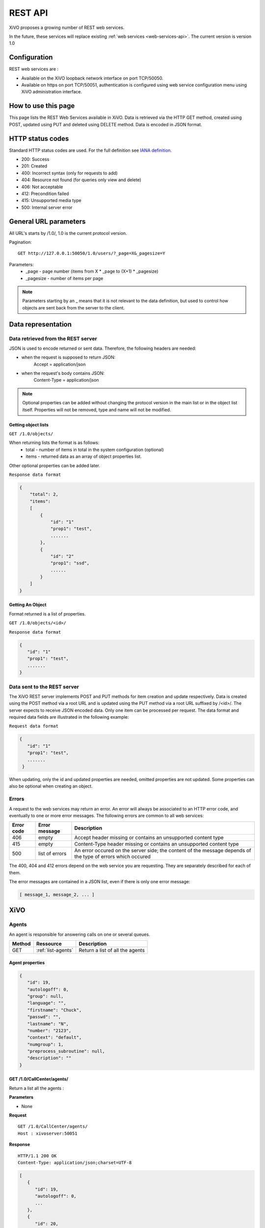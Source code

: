 .. _rest-api:

********
REST API
********

XiVO proposes a growing number of REST web services.

In the future, these services will replace existing
:ref:`web services <web-services-api>`. The current version is version 1.0


Configuration
=============

REST web services are :

* Available on the XiVO loopback network interface on port TCP/50050.
* Available on https on port TCP/50051, authentication is configured using web service configuration menu using XiVO administration interface.

How to use this page
====================

This page lists the REST Web Services available in XiVO.
Data is retrieved via the HTTP GET method, created using POST, updated using PUT and deleted using DELETE method.
Data is encoded in JSON format.


HTTP status codes
=================

Standard HTTP status codes are used. For the full definition see `IANA definition`__.

__ http://www.iana.org/assignments/http-status-codes/http-status-codes.xml

* 200: Success
* 201: Created
* 400: Incorrect syntax (only for requests to add)
* 404: Resource not found (for queries only view and delete)
* 406: Not acceptable
* 412: Precondition failed
* 415: Unsupported media type
* 500: Internal server error


General URL parameters
======================

All URL's starts by /1.0/, 1.0 is the current protocol version.

Pagination::

   GET http://127.0.0.1:50050/1.0/users/?_page=X&_pagesize=Y

Parameters:
 * _page - page number (items from X \* _page to (X+1) \* _pagesize)
 * _pagesize - number of items per page


..    note:: Parameters starting by an _ means that it is not relevant to the data definition, but used 
             to control how objects are sent back from the server to the client.

Data representation
===================

Data retrieved from the REST server
-----------------------------------

JSON is used to encode returned or sent data. Therefore, the following headers are needed:

* when the request is supposed to return JSON:
   Accept = application/json
* when the request's body contains JSON:
   Content-Type = application/json

..   note:: Optional properties can be added without changing the protocol version in the main list or in the object list itself. 
            Properties will not be removed, type and name will not be modified.

Getting object lists
^^^^^^^^^^^^^^^^^^^^
``GET /1.0/objects/``

When returning lists the format is as follows:
 * total - number of items in total in the system configuration (optional)
 * items - returned data as an array of object properties list.

Other optional properties can be added later.

``Response data format``

.. code-block:: javascript

    {
        "total": 2,
        "items":
        [
            {
                "id": "1"
                "prop1": "test",
                .......
            },
            {
                "id": "2"
                "prop1": "ssd",
                ......
            }
        ]
    }

Getting An Object
^^^^^^^^^^^^^^^^^
Format returned is a list of properties.

``GET /1.0/objects/<id>/``

``Response data format``

.. code-block:: javascript

    {
       "id": "1"
       "prop1": "test",
       .......
    }



Data sent to the REST server
----------------------------

The XiVO REST server implements POST and PUT methods for item creation and update respectively.
Data is created using the POST method via a root URL and is
updated using the PUT method via a root URL suffixed by /<id>/.
The server expects to receive JSON encoded data.
Only one item can be processed per request. The data format and required data fields are illustrated in the following example:

``Request data format``

.. code-block:: javascript

    {
       "id": "1"
       "prop1": "test",
       .......
     }

When updating, only the id and updated properties are needed, omitted properties are not updated.
Some properties can also be optional when creating an object.

Errors
------

A request to the web services may return an error. An error will always be associated to an
HTTP error code, and eventually to one or more error messages. The following errors are common to all web services:

+------------+----------------+-------------------------------------------------------------------------------------------------------------+
| Error code | Error message  | Description                                                                                                 |
+============+================+=============================================================================================================+
| 406        | empty          | Accept header missing or contains an unsupported content type                                               |
+------------+----------------+-------------------------------------------------------------------------------------------------------------+
| 415        | empty          | Content-Type header missing or contains an unsupported content type                                         |
+------------+----------------+-------------------------------------------------------------------------------------------------------------+
| 500        | list of errors | An error occured on the server side; the content of the message depends of the type of errors which occured |
+------------+----------------+-------------------------------------------------------------------------------------------------------------+

The 400, 404 and 412 errors depend on the web service you are requesting. They are separately described for each of them.

The error messages are contained in a JSON list, even if there is only one error message:

.. code-block:: javascript

   [ message_1, message_2, ... ]


XiVO
====

Agents
------
An agent is responsible for answering calls on one or several queues.

+--------+--------------------+---------------------------------+
| Method | Ressource          | Description                     |
+========+====================+=================================+
| GET    | :ref:`list-agents` | Return a list of all the agents |
+--------+--------------------+---------------------------------+

.. _agent_properties:

Agent properties
^^^^^^^^^^^^^^^^

.. code-block:: javascript

   {
      "id": 19,
      "autologoff": 0,
      "group": null,
      "language": "",
      "firstname": "Chuck",
      "passwd": "",
      "lastname": "N",
      "number": "2123",
      "context": "default",
      "numgroup": 1,
      "preprocess_subroutine": null,
      "description": ""
   }

.. _list-agents:

GET /1.0/CallCenter/agents/
^^^^^^^^^^^^^^^^^^^^^^^^^^^

Return a list all the agents :

**Parameters**

* None

**Request**

::

 GET /1.0/CallCenter/agents/
 Host : xivoserver:50051

**Response**

::

 HTTP/1.1 200 OK
 Content-Type: application/json;charset=UTF-8

.. code-block:: javascript

    [
       {
          "id": 19,
          "autologoff": 0,
          ...
       },
       {
          "id": 20,
          "autologoff": 0,
          ...
       }
    ]


Users
-----
Users are XiVO objects using phone sets, users can associated with lines, can be in groups or can have phone keys.

+--------+--------------------+-----------------------------+
| Method | Ressource          | Description                 |
+========+====================+=============================+
| GET    | :ref:`list-users`  | Return a list of XiVO users |
+--------+--------------------+-----------------------------+
| GET    | :ref:`get-user`    | Return a specific XiVO user |
+--------+--------------------+-----------------------------+
| POST   | :ref:`create-user` | Create a XiVO user          |
+--------+--------------------+-----------------------------+
| PUT    | :ref:`update-user` | Update a XiVO user          |
+--------+--------------------+-----------------------------+


.. _user-properties:

User properties
^^^^^^^^^^^^^^^

.. code-block:: javascript

    {
       "id": 1,
       "firstname": "Jean",
       "lastname": "Dupond",
       "callerid": "Jean Dupond",
       "username": "1234",
       "password": "1234",
       "enableclient": 1,
       "musiconhold": "my_music",
       "outcallerid": "1234",
       "mobilephonenumber": "0611111111",
       "userfield": "",
       "timezone": "Europe/Paris",
       "language": "fr_FR",
       "description": "une description",
       "ctiprofileid: 1,
       "voicemailid": 1,
       "agentid": 1,
       "entityid": 1,
       "line": {
                  "number": "44500"
               }
    }

If the user does not have a line, the "line" property is not displayed.

.. _list-users:

GET /1.0/users/
^^^^^^^^^^^^^^^
Return a list of xivo users :

**Parameters**

* None

**Request** :

``GET https://xivoserver:50051/1.0/users/``

**Response**

::

 HTTP/1.1 200 OK
 Content-Type: application/json;charset=UTF-8

.. code-block:: javascript

    {
        "total": 2,
        "items":
        [
            {
                "id": "1",
                "firstname": "John",
                "lastname": "Doe",
            },
            {
                "id": "2",
                "firstname": "Alice",
                "lastname": "Houet",
            }
        ]
    }


.. _get-user:

GET /1.0/users/<id>
^^^^^^^^^^^^^^^^^^^
Return a specific user

**Parameters**

* None

**Request**

::

 GET /1.0/users/1 HTTP/1.1
 Host : xivoserver:50051

**Response**

::

 HTTP/1.1 200 OK
 Content-Type: application/json;charset=UTF-8

.. code-block:: javascript

    {
      "id": "1"
      "firstname": "John",
      "lastname": "Doe",
      ................
    }

See :ref:`user-properties` for other properties.

**Errors**

+------------+---------------+----------------------------------+
| Error code | Error message | Description                      |
+============+===============+==================================+
| 404        | empty         | The requested user was not found |
+------------+---------------+----------------------------------+


.. _create-user:

POST /1.0/users/
^^^^^^^^^^^^^^^^
Create a user

**Parameters**

* None

**Request**

:::::::::::

 POST /1.0/users/ HTTP/1.1
 Host : xivoserver:50051
 Content-Type: application/json;charset=UTF-8

.. code-block:: javascript

    {
      "firstname": "John",
      "lastname": "Doe",
      ................
    }

See :ref:`user-properties` for other properties.


**Response**

::::::::::::

 HTTP/1.1 201 Created
 Location: https://xivoserver:50051/1.0/users/38

**Errors**

+------------+---------------------------------------------------+---------------------------------------------------------------------------------------+
| Error code | Error message                                     | Description                                                                           |
+============+===================================================+=======================================================================================+
| 400        | Incorrect parameters sent: parameter1, parameter2 | The request body contained incorrect parameters. The incorrect parameters are listed. |
+------------+---------------------------------------------------+---------------------------------------------------------------------------------------+

.. _update-user:

PUT /1.0/users/<id>
^^^^^^^^^^^^^^^^^^^
Update a user. If the firstname or the lastname is modified, the associated voicemail will be modified.

**Parameters**

* None

**Request**

::

 PUT /1.0/users/67 HTTP/1.1
 Host : xivoserver:50051
 Content-Type: application/json;charset=UTF-8

.. code-block:: javascript

    {
      "email": "John@amaryt.com",
      "voicemailid": 17
    }

**Response**

::

 HTTP/1.1 200 OK
 Location: https://xivoserver:50051/1.0/users/67

**Errors**

+------------+---------------------------------------------------+---------------------------------------------------------------------------------------+
| Error code | Error message                                     | Description                                                                           |
+============+===================================================+=======================================================================================+
| 404        | empty                                             | The requested user was not found                                                      |
+------------+---------------------------------------------------+---------------------------------------------------------------------------------------+
| 400        | Incorrect parameters sent: parameter1, parameter2 | The request body contained incorrect parameters. The incorrect parameters are listed. |
+------------+---------------------------------------------------+---------------------------------------------------------------------------------------+

Voicemails
----------

Voicemails are XiVO objects with several properties such as a phone number, a e-mail, etc...

+--------+-------------------------+-----------------------------+
| Method | Ressource               | Description                 |
+========+=========================+=============================+
| GET    | :ref:`list-voicemails`  | Return a list of voicemails |
+--------+-------------------------+-----------------------------+
| PUT    | :ref:`update-voicemail` | Update a voicemail          |
+--------+-------------------------+-----------------------------+

Voicemail properties
^^^^^^^^^^^^^^^^^^^^

.. code-block:: javascript

    {
       "id": 1,
       "email": "john.doe@bar.com",
       "fullname":"John Doe",
       "mailbox": "123",
       "password": "123",
       "attach": 1,
       "skipcheckpass" : 0,
       "deleteaftersend" : 0
    }

.. _list-voicemails:

GET /1.0/voicemails/
^^^^^^^^^^^^^^^^^^^^

Return a list of all voicemails :

**Parameters**

* None

**Request**

``GET https://xivoserver:50051/1.0/voicemails``

**Response**

::

 HTTP/1.1 200 OK
 Content-Type: application/json;charset=UTF-8

.. code-block:: javascript

    {
        "total": 2,
        "items":
        [
            {
                "uniqueid": 1,
                "mailbox": "123",
                "password": "123",
                "email": "foo@bar.com"
            },
            {
                "uniqueid": 2,
                "mailbox": "456",
                "password": "456",
                "email": "xivo@avencall.com"
            }
        ]
    }


.. _update-voicemail:

PUT /1.0/voicemails/<voicemailid>
^^^^^^^^^^^^^^^^^^^^^^^^^^^^^^^^^

Update a voicemail.

**Parameters**

* None

**Request**

::

 PUT /1.0/voicemails/37 HTTP/1.1
 Host : xivoserver:50051
 Content-Type: application/json;charset=UTF-8

.. code-block:: javascript

    {
      "password": "7895",
      "email": "xivo@avencall.com"
    }

**Response**

::

 HTTP/1.1 200 OK
 Location: https://xivoserver:50051/1.0/voicemails/37

**Errors**

+------------+---------------------------------------------------+---------------------------------------------------------------------------------------+
| Error code | Error message                                     | Description                                                                           |
+============+===================================================+=======================================================================================+
| 404        | empty                                             | The requested voicemail was not found                                                 |
+------------+---------------------------------------------------+---------------------------------------------------------------------------------------+
| 400        | Incorrect parameters sent: parameter1, parameter2 | The request body contained incorrect parameters. The incorrect parameters are listed. |
+------------+---------------------------------------------------+---------------------------------------------------------------------------------------+



Queues
------
A queue is an object on which calls are stored until they are answered by an agent.

+--------+--------------------+---------------------------------+
| Method | Ressource          | Description                     |
+========+====================+=================================+
| GET    | :ref:`list-queues` | Return a list of all the queues |
+--------+--------------------+---------------------------------+

.. _queue_properties:

Queue properties
^^^^^^^^^^^^^^^^

.. code-block:: javascript

    {
        "id": 1,
        "name": "my_queue",
        "displayname": "My queue",
        "number": "2000",
        "context": "default",
        "data_quality": 0,
        "hitting_callee": 0,
        "hitting_caller": 0,
        "retries": 0,
        "ring": 0,
        "transfer_user": 0,
        "transfer_call": 0,
        "write_caller": 0,
        "write_calling": 0,
        "url": "",
        "announceoverride": "",
        "timeout": 0,
        "preprocess_subroutine": "test-subroutine",
        "announce_holdtime": 0,
        "waittime": 0,
        "waitratio": 0
    }
.. _list-queues:

GET /1.0/CallCenter/queues/
^^^^^^^^^^^^^^^^^^^^^^^^^^^

Return a list all the queues :

**Parameters**


* None

**Request**

::

 POST /1.0/CallCenter/queues/
 Host : xivoserver:50051

**Response**

::

 HTTP/1.1 200 OK
 Content-Type: application/json;charset=UTF-8

.. code-block:: javascript

    
     [
         {
             "id": 1,
             "name": "my_queue",
             ...
         },
         {
             "id": 2,
             "name": "your_queue",
             ...
         }
     ]

Recording campaigns
-------------------
Recording campaigns aim at recording all the calls on a given queue for a given period of time.

+--------+------------------------+-----------------------------+
| Method | Ressource              | Description                 |
+========+========================+=============================+
| GET    | :ref:`list-campaigns`  | Return a list of campaigns  |
+--------+------------------------+-----------------------------+
| GET    | :ref:`get-campaign`    | Return a specific campaign  |
+--------+------------------------+-----------------------------+
| POST   | :ref:`create-campaign` | Create a recording campaign |
+--------+------------------------+-----------------------------+
| PUT    | :ref:`update-campaign` | Update a recording campaign |
+--------+------------------------+-----------------------------+
| DELETE | :ref:`delete-campaign` | Delete a recording campaign |
+--------+------------------------+-----------------------------+


.. _campaign-properties:

Recording Campaign properties
^^^^^^^^^^^^^^^^^^^^^^^^^^^^^

.. code-block:: javascript

    {
        "id": "1",
        "campaign_name": "new_campaign",
        "start_date": "2013-01-22 14:53:33",
        "end_date": "2013-01-22 17:53:36",
        "queue_id": "1",
        "activated": "True",
        "base_filename": "new_campaign-file-"
    }


.. _list-campaigns:

GET /1.0/recording_campaigns/
^^^^^^^^^^^^^^^^^^^^^^^^^^^^^

Return a list of recording campaigns :

**Parameters**

* campaign_name : filter on the campaign name
* queue_id : filter on the queue id
* queue_number : filter on the queue number
* running : the campaign must be currently active (current date must be between the start date and the end date)

**Request**

::

 GET /1.0/recording_campaigns/[?param1=val1[&param2=val2]]
 Host : xivoserver:50051

**Response**

::

 HTTP/1.1 200 OK
 Content-Type: application/json;charset=UTF-8

.. code-block:: javascript

    {
        "total": 2,
        "items":
        [
            {
                 "id": "1"
                 "campaign_name": "campaign1",
                 ...
            },
            {
                 "id": "2"
                 "campaign_name": "campaign2",
                 ...
            }
        ]
    }

.. _get-campaign:

GET /1.0/recording_campaigns/<id>
^^^^^^^^^^^^^^^^^^^^^^^^^^^^^^^^^

Return the recording campaign with the given id

**Parameters**

* None

**Request**

::

 GET /1.0/recording_campaigns/<id>
 Host : xivoserver:50051

**Response**

::

 HTTP/1.1 200 OK
 Content-Type: application/json;charset=UTF-8

.. code-block:: javascript

    {
        "total": 1,
        "items":
        [
            {
                 "id": "1"
                 "campaign_name": "campaign1",
                 ...
            }
        ]
    }

.. _create-campaign:

POST /1.0/recording_campaigns/
^^^^^^^^^^^^^^^^^^^^^^^^^^^^^^

Creates a campaign and returns the generated id.

**Parameters**

* None

**Request**

::

 GET /1.0/recording_campaigns/<id>
 Host : xivoserver:50051
 Content-Type: application/json;charset=UTF-8

.. code-block:: javascript

    {
      "campaign_name": "my campaign",
      "queue_id": "2",
      ...
    }

**Response**

::

 HTTP/1.1 201 CREATED
 Content-Type: application/json;charset=UTF-8

.. code-block:: javascript

   "1"

.. _update-campaign:

PUT /1.0/recording_campaigns/<id>
^^^^^^^^^^^^^^^^^^^^^^^^^^^^^^^^^

Update the recording campaign with the given id.

**Parameters**

* None

**Request**

::

 PUT /1.0/recording_campaigns/<id>
 Host : xivoserver:50051
 Content-Type: application/json;charset=UTF-8

.. code-block:: javascript

    {
      "campaign_name": "my campaign",
      "queue_id": "2",
      ...
    }

**Response**

::

 HTTP/1.1 200 OK

.. _delete-campaign:

DELETE /1.0/recording_campaigns/<id>
^^^^^^^^^^^^^^^^^^^^^^^^^^^^^^^^^^^^

Delete the recording campaign with the given id.

**Parameters**

* None

**Request**

::

 PUT /1.0/recording_campaigns/<id>
 Host : xivoserver:50051

**Response**

::

 HTTP/1.1 200 OK

Recordings
----------
A recording represents the sound file of a conversation in the scope of a recording campaign.

+--------+--------------------------+--------------------------------------------------+
| Method | Ressource                | Description                                      |
+========+==========================+==================================================+
| GET    | :ref:`list-recordings`   | Return a list of recordings for a given campaign |
+--------+--------------------------+--------------------------------------------------+
| GET    | :ref:`search-recordings` | Searches a recording with some specific criteria |
+--------+--------------------------+--------------------------------------------------+
| POST   | :ref:`create-recording`  | Creates a recording                              |
+--------+--------------------------+--------------------------------------------------+
| DELETE | :ref:`delete-recording`  | Delete a recording                               |
+--------+--------------------------+--------------------------------------------------+


.. _recording-properties:

Recording properties
^^^^^^^^^^^^^^^^^^^^

.. code-block:: javascript

    {
        "cid": "123.456",
        "start_time": "2013-01-22 14:53:33",
        "caller": "0231156897",
        "client_id": "abcd",
        "filename": "file.wav",


.. _list-recordings:

GET /1.0/recording_campaigns/<campaign_id>/
^^^^^^^^^^^^^^^^^^^^^^^^^^^^^^^^^^^^^^^^^^^

Return a list of recordings for the given campaign:

**Parameters**

* None

**Request**

::

 GET /1.0/recording_campaigns/<campaign_id>/
 Host : xivoserver:50051

**Response**

::

 HTTP/1.1 200 OK
 Content-Type: application/json;charset=UTF-8

.. code-block:: javascript

    {
        "total": 2,
        "items":
        [
            {
                 "cid": "123.456"
                 "campaign_id": 1,
                 ...
            },
            {
                 "cid": "456.789"
                 "campaign_id": 1,
                 ...
            }
        ]
    }

.. _search-recordings:

GET /1.0/recording_campaigns/<campaign_id>/search
^^^^^^^^^^^^^^^^^^^^^^^^^^^^^^^^^^^^^^^^^^^^^^^^^

Searches recordings in the given campaign whose fields "caller" or "agent_no" match the specified key:

**Parameters**

* None

**Request**

::

 GET /1.0/recording_campaigns/<campaign_id>/search/?key=<searched number>
 Host : xivoserver:50051

**Response**

::

 HTTP/1.1 200 OK
 Content-Type: application/json;charset=UTF-8

.. code-block:: javascript

    {
        "total": 2,
        "items":
        [
            {
                 "cid": "123.456"
                 "campaign_id": 1,
                 ...
            },
            {
                 "cid": "456.789"
                 "campaign_id": 1,
                 ...
            }
        ]
    }

.. _create-recording:

POST /1.0/recording_campaigns/<campaign_id>
^^^^^^^^^^^^^^^^^^^^^^^^^^^^^^^^^^^^^^^^^^^

Creates a recording in the given campaign. It is the responsibility of the caller to send a unique cid. However, it is advisable
to use the cid generated by Asterisk for the associated call.

**Parameters**

* None

**Request**

::

 POST /1.0/recording_campaigns/<campaign_id>/
 Host : xivoserver:50051
 Content-Type: application/json;charset=UTF-8

.. code-block:: javascript

    {
      "cid": "123.456"
      "campaign_id": 1,
      ...
    }

**Response**

::

 HTTP/1.1 201 CREATED

.. _delete-recording:

DELETE /1.0/recording_campaigns/<campaign_id>/<recording_cid>
^^^^^^^^^^^^^^^^^^^^^^^^^^^^^^^^^^^^^^^^^^^^^^^^^^^^^^^^^^^^^

Deletes the recording in the given campaign, with the given cid.

**Parameters**

* None

**Request**

::

 DELETE /1.0/recording_campaigns/<campaign_id>/<recording_cid>
 Host : xivoserver:50051

**Response**

::

 HTTP/1.1 200 OK
